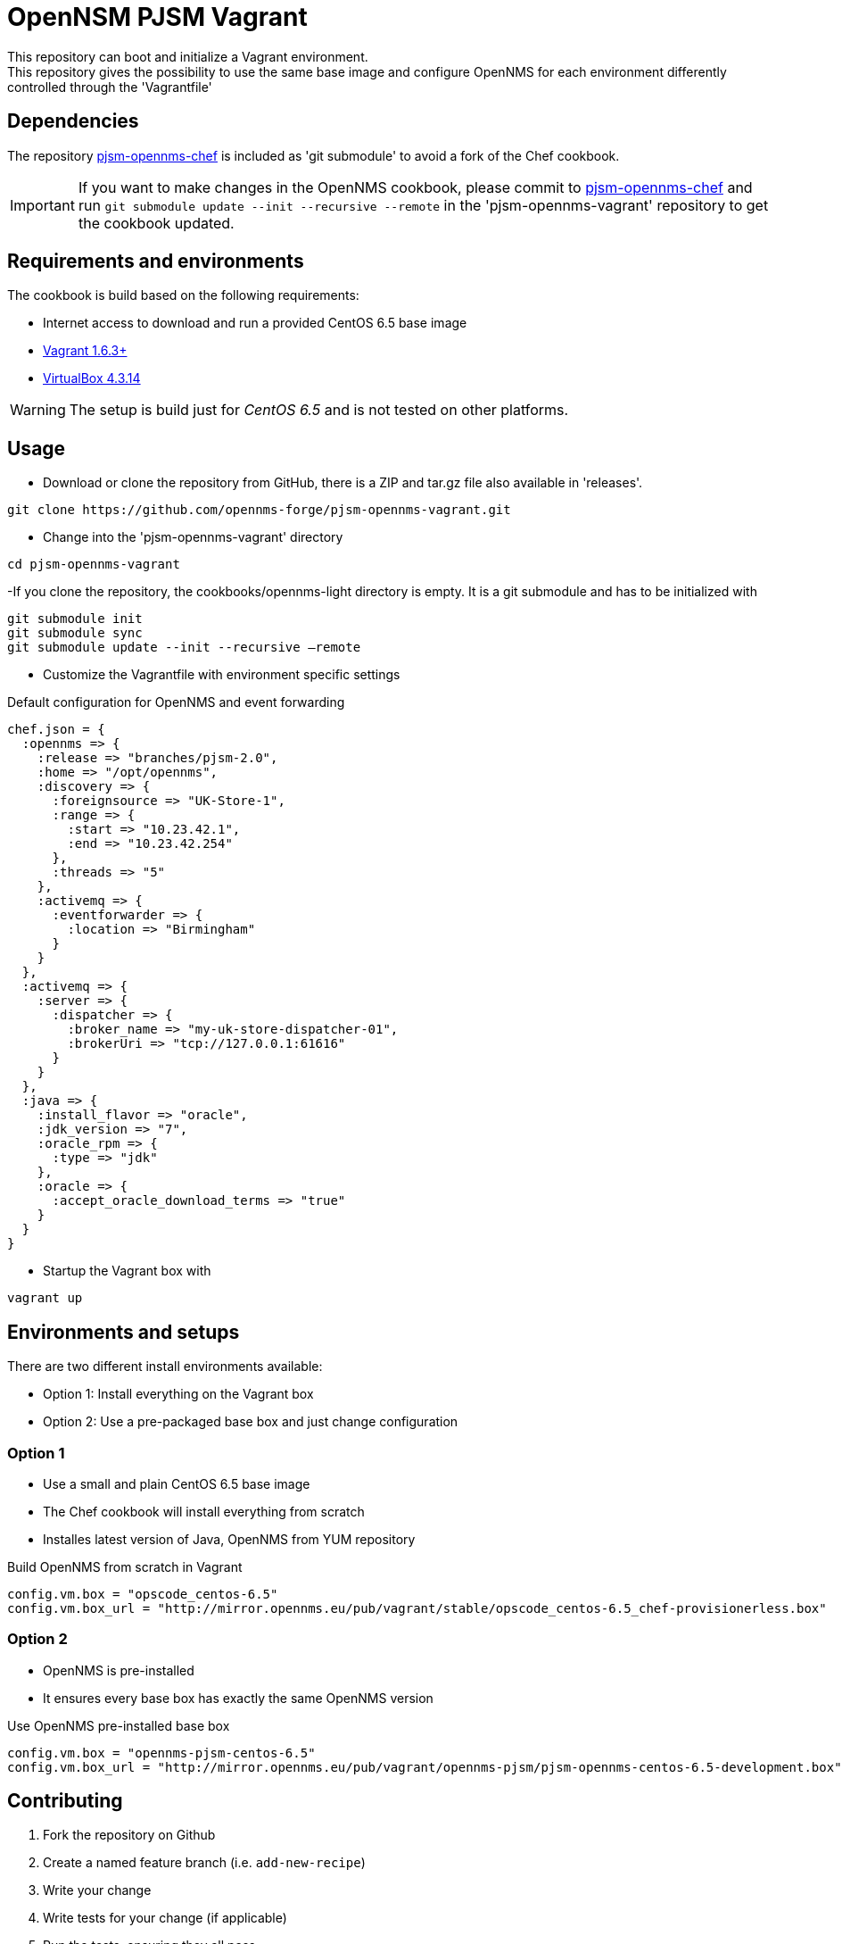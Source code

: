 = OpenNSM PJSM Vagrant
This repository can boot and initialize a Vagrant environment.
This repository gives the possibility to use the same base image and configure OpenNMS for each environment differently controlled through the 'Vagrantfile'

== Dependencies

The repository link:https://github.com/opennms-forge/pjsm-opennms-chef.git¢[pjsm-opennms-chef] is included as 'git submodule' to avoid a fork of the Chef cookbook.

IMPORTANT: If you want to make changes in the OpenNMS cookbook, please commit to link:https://github.com/opennms-forge/pjsm-opennms-chef.git¢[pjsm-opennms-chef] and run `git submodule update --init --recursive --remote`
in the 'pjsm-opennms-vagrant' repository to get the cookbook updated.

== Requirements and environments
The cookbook is build based on the following requirements:

 * Internet access to download and run a provided CentOS 6.5 base image
 * link:http://www.vagrantup.com/downloads.html[Vagrant 1.6.3+]
 * link:https://www.virtualbox.org/wiki/Downloads[VirtualBox 4.3.14]

WARNING: The setup is build just for _CentOS 6.5_ and is not tested on other platforms.

== Usage

- Download or clone the repository from GitHub, there is a ZIP and tar.gz file also available in 'releases'.
----
git clone https://github.com/opennms-forge/pjsm-opennms-vagrant.git
----

- Change into the 'pjsm-opennms-vagrant' directory
----
cd pjsm-opennms-vagrant
----

-If you clone the repository, the cookbooks/opennms-light directory is empty. It is a git submodule and has to be initialized with
----
git submodule init
git submodule sync
git submodule update --init --recursive —remote
----
- Customize the Vagrantfile with environment specific settings

.Default configuration for OpenNMS and event forwarding
----
chef.json = {
  :opennms => {
    :release => "branches/pjsm-2.0",
    :home => "/opt/opennms",
    :discovery => {
      :foreignsource => "UK-Store-1",
      :range => {
        :start => "10.23.42.1",
        :end => "10.23.42.254"
      },
      :threads => "5"
    },
    :activemq => {
      :eventforwarder => {
        :location => "Birmingham"
      }
    }
  },
  :activemq => {
    :server => {
      :dispatcher => {
        :broker_name => "my-uk-store-dispatcher-01",
        :brokerUri => "tcp://127.0.0.1:61616"
      }
    }
  },
  :java => {
    :install_flavor => "oracle",
    :jdk_version => "7",
    :oracle_rpm => {
      :type => "jdk"
    },
    :oracle => {
      :accept_oracle_download_terms => "true"
    }
  }
}
----

- Startup the Vagrant box with
----
vagrant up
----

== Environments and setups
There are two different install environments available:

 - Option 1: Install everything on the Vagrant box
 - Option 2: Use a pre-packaged base box and just change configuration

=== Option 1
 - Use a small and plain CentOS 6.5 base image
 - The Chef cookbook will install everything from scratch
 - Installes latest version of Java, OpenNMS from YUM repository

.Build OpenNMS from scratch in Vagrant
----
config.vm.box = "opscode_centos-6.5"
config.vm.box_url = "http://mirror.opennms.eu/pub/vagrant/stable/opscode_centos-6.5_chef-provisionerless.box"
----

=== Option 2
 - OpenNMS is pre-installed
 - It ensures every base box has exactly the same OpenNMS version

.Use OpenNMS pre-installed base box
----
config.vm.box = "opennms-pjsm-centos-6.5"
config.vm.box_url = "http://mirror.opennms.eu/pub/vagrant/opennms-pjsm/pjsm-opennms-centos-6.5-development.box"
----

== Contributing

1. Fork the repository on Github
2. Create a named feature branch (i.e. `add-new-recipe`)
3. Write your change
4. Write tests for your change (if applicable)
5. Run the tests, ensuring they all pass
6. Submit a Pull Request

== License and Authors

Author:: Ronny Trommer <ronny@opennms.org>
Copyright (c) 2014 The OpenNMS Group, Inc.
License:: GPLv3+
